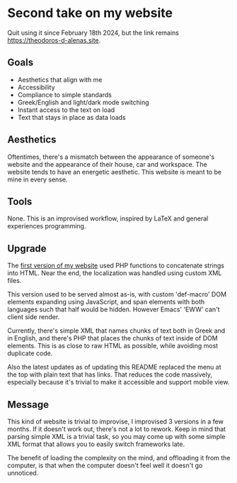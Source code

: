 * Second take on my website

Quit using it since February 18th 2024, but the link remains [[https://theodoros-d-alenas.site]].

** Goals

- Aesthetics that align with me
- Accessibility
- Compliance to simple standards
- Greek/English and light/dark mode switching
- Instant access to the text on load
- Text that stays in place as data loads

** Aesthetics

Oftentimes, there's a mismatch between
the appearance of someone's website
and the appearance of their house, car and workspace.
The website tends to have an energetic aesthetic.
This website is meant to be mine in every sense.

** Tools

None. This is an improvised workflow, inspired by LaTeX
and general experiences programming.

** Upgrade

The [[https://github.com/TheodoreAlenas/personal-home-page][first version of my website]] used PHP functions to
concatenate strings into HTML.
Near the end, the localization was handled using custom XML files.

This version used to be served almost as-is,
with custom 'def-macro' DOM elements expanding using JavaScript,
and span elements with both languages such that half would be
hidden. However Emacs' 'EWW' can't client side render.

Currently, there's simple XML that names chunks of text
both in Greek and in English, and there's PHP that
places the chunks of text inside of DOM elements.
This is as close to raw HTML as possible,
while avoiding most duplicate code.

Also the latest updates as of updating this README
replaced the menu at the top with plain text that has links.
That reduces the code massively, especially because
it's trivial to make it accessible and support mobile view.

** Message

This kind of website is trivial to improvise,
I improvised 3 versions in a few months.
If it doesn't work out, there's not a lot to rework.
Keep in mind that parsing simple XML is a trivial task,
so you may come up with some simple XML format
that allows you to easily switch frameworks late.

The benefit of loading the complexity on the mind,
and offloading it from the computer,
is that when the computer doesn't feel well it doesn't go unnoticed.
